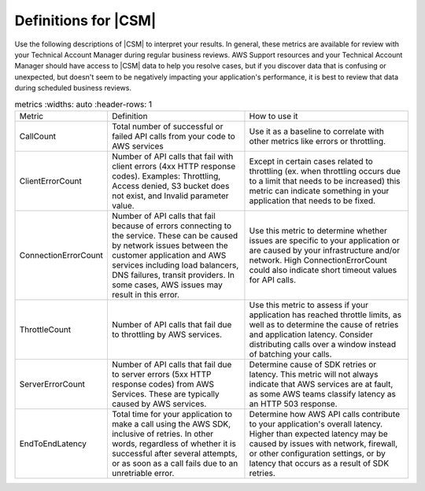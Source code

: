 .. Copyright 2010-2018 Amazon.com, Inc. or its affiliates. All Rights Reserved.

   This work is licensed under a Creative Commons Attribution-NonCommercial-ShareAlike 4.0
   International License (the "License"). You may not use this file except in compliance with the
   License. A copy of the License is located at http://creativecommons.org/licenses/by-nc-sa/4.0/.

   This file is distributed on an "AS IS" BASIS, WITHOUT WARRANTIES OR CONDITIONS OF ANY KIND,
   either express or implied. See the License for the specific language governing permissions and
   limitations under the License.

.. _define_metrics:

#####################
Definitions for |CSM|
#####################

.. meta::
   :description: Configure an agent for |CSM| for Enterprise Support with the |sdk|.
   :keywords: |sdk|, |CSM| for Enterprise Support with |language|, use |language| to monitor AWS Services

Use the following descriptions of |CSM| to interpret your results.
In general, these metrics are available for review with your
Technical Account Manager during regular business reviews.
AWS Support resources and your Technical Account Manager
should have access to |CSM| data to help you resolve cases,
but if you discover data that is confusing or unexpected,
but doesn't seem to be negatively impacting your application's performance,
it is best to review that data during scheduled business reviews.

.. list-table:: metrics
   :widths: auto
   :header-rows: 1

  * - Metric
    - Definition
    - How to use it

  * - CallCount
    - Total number of successful or failed API calls from your code to AWS services
    - Use it as a baseline to correlate with other metrics like errors or throttling.

  * - ClientErrorCount
    - Number of API calls that fail with client errors (4xx HTTP response codes).
      Examples: Throttling, Access denied, S3 bucket does not exist, and Invalid parameter value.
    - Except in certain cases related to throttling
      (ex. when throttling occurs due to a limit that needs to be increased)
      this metric can indicate something in your application that needs to be fixed.

  * - ConnectionErrorCount
    - Number of API calls that fail because of errors connecting to the service.
      These can be caused by network issues between the customer application
      and AWS services including load balancers, DNS failures, transit providers.
      In some cases, AWS issues may result in this error.
    - Use this metric to determine whether issues are specific to your application
      or are caused by your infrastructure and/or network.
      High ConnectionErrorCount could also indicate short timeout values for API calls.

  * - ThrottleCount
    - Number of API calls that fail due to throttling by AWS services.
    - Use this metric to assess if your application has reached throttle limits,
      as well as to determine the cause of retries and application latency.
      Consider distributing calls over a window instead of batching your calls.

  * - ServerErrorCount
    - Number of API calls that fail due to server errors (5xx HTTP response codes) from AWS Services.
      These are typically caused by AWS services.
    - Determine cause of SDK retries or latency.
      This metric will not always indicate that AWS services are at fault,
      as some AWS teams classify latency as an HTTP 503 response.

  * - EndToEndLatency
    - Total time for your application to make a call using the AWS SDK,
      inclusive of retries.
      In other words, regardless of whether it is successful after several attempts,
      or as soon as a call fails due to an unretriable error.
    - Determine how AWS API calls contribute to your application's overall latency.
      Higher than expected latency may be caused by issues with network, firewall,
      or other configuration settings, or by latency that occurs as a result of SDK retries. 
